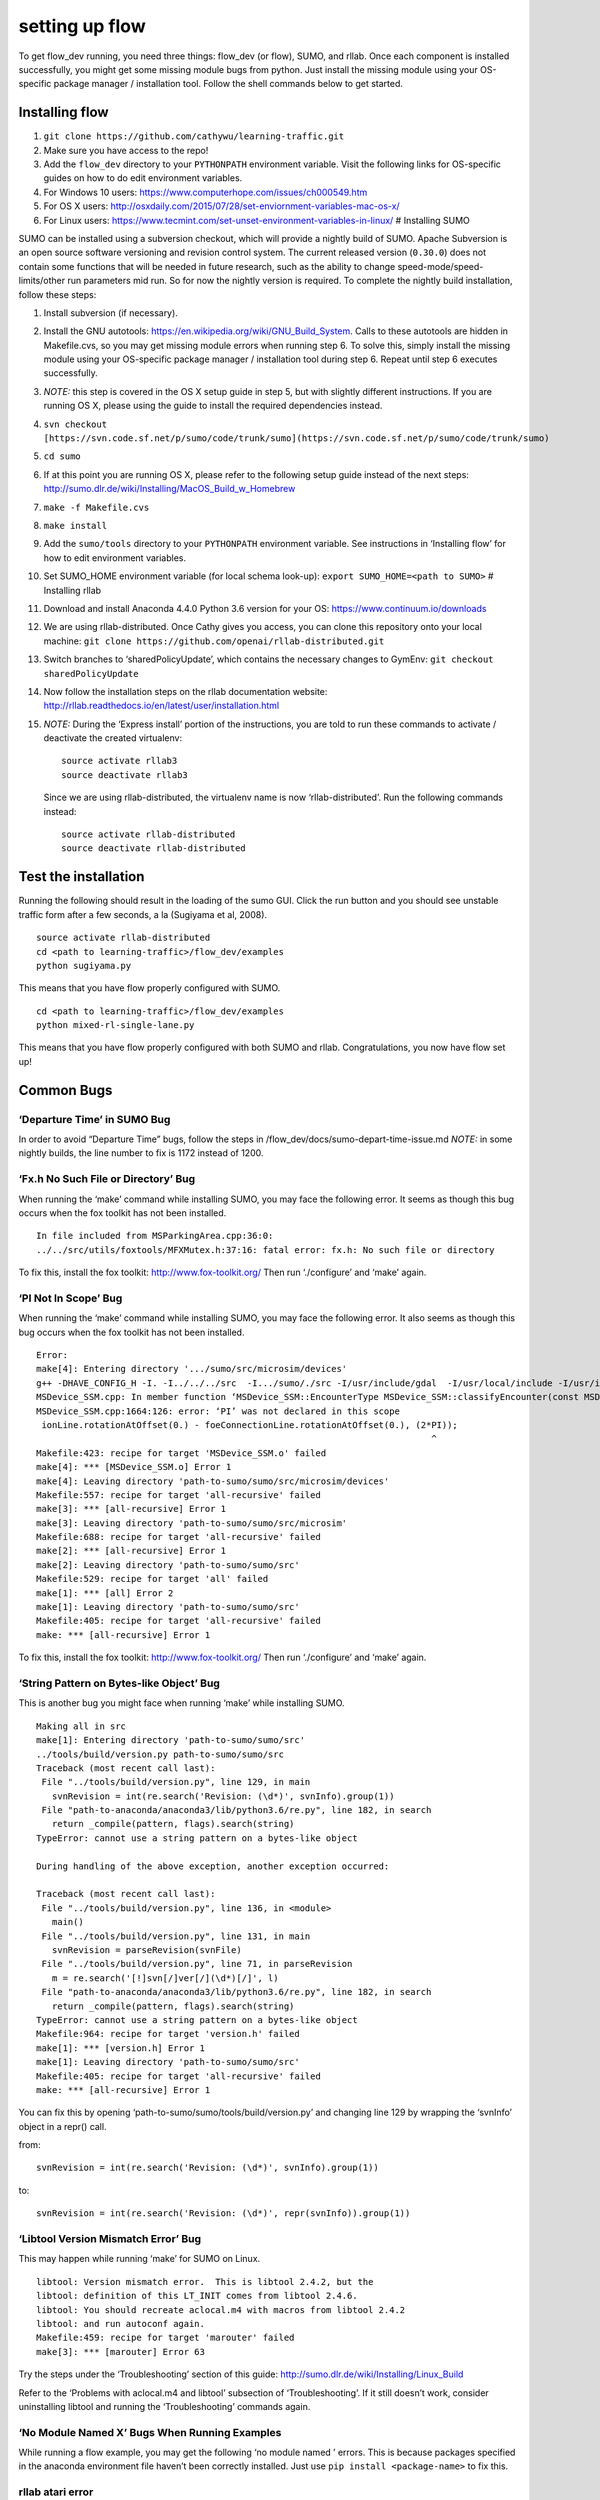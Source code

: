 setting up flow
*****************************

To get flow\_dev running, you need three things: flow\_dev (or
flow), SUMO, and rllab. Once each component is installed successfully,
you might get some missing module bugs from python. Just install the
missing module using your OS-specific package manager / installation
tool. Follow the shell commands below to get started.

Installing flow
=================

1. ``git clone https://github.com/cathywu/learning-traffic.git``
2. Make sure you have access to the repo!
3. Add the ``flow_dev`` directory to your ``PYTHONPATH`` environment
   variable. Visit the following links for OS-specific guides on how to
   do edit environment variables.
4. For Windows 10 users:
   https://www.computerhope.com/issues/ch000549.htm
5. For OS X users:
   http://osxdaily.com/2015/07/28/set-enviornment-variables-mac-os-x/
6. For Linux users:
   https://www.tecmint.com/set-unset-environment-variables-in-linux/ #
   Installing SUMO

SUMO can be installed using a subversion checkout, which will provide a
nightly build of SUMO. Apache Subversion is an open source software
versioning and revision control system. The current released version
(``0.30.0``) does not contain some functions that will be needed in
future research, such as the ability to change
speed-mode/speed-limits/other run parameters mid run. So for now the
nightly version is required. To complete the nightly build installation,
follow these steps:

1.  Install subversion (if necessary).
2.  Install the GNU autotools:
    https://en.wikipedia.org/wiki/GNU\_Build\_System. Calls to these
    autotools are hidden in Makefile.cvs, so you may get missing module
    errors when running step 6. To solve this, simply install the
    missing module using your OS-specific package manager / installation
    tool during step 6. Repeat until step 6 executes successfully.
3.  *NOTE:* this step is covered in the OS X setup guide in step 5, but
    with slightly different instructions. If you are running OS X,
    please using the guide to install the required dependencies instead.
4.  ``svn checkout``
    ``[https://svn.code.sf.net/p/sumo/code/trunk/sumo](https://svn.code.sf.net/p/sumo/code/trunk/sumo)``
5.  ``cd sumo``
6.  If at this point you are running OS X, please refer to the following
    setup guide instead of the next steps:
    http://sumo.dlr.de/wiki/Installing/MacOS\_Build\_w\_Homebrew
7.  ``make -f Makefile.cvs``
8.  ``make install``
9.  Add the ``sumo/tools`` directory to your ``PYTHONPATH`` environment
    variable. See instructions in ‘Installing flow’ for how to edit
    environment variables.
10. Set SUMO\_HOME environment variable (for local schema look-up):
    ``export SUMO_HOME=<path to SUMO>`` # Installing rllab
11. Download and install Anaconda 4.4.0 Python 3.6 version for your OS:
    https://www.continuum.io/downloads
12. We are using rllab-distributed. Once Cathy gives you access, you can
    clone this repository onto your local machine:
    ``git clone https://github.com/openai/rllab-distributed.git``
13. Switch branches to ‘sharedPolicyUpdate’, which contains the
    necessary changes to GymEnv: ``git checkout sharedPolicyUpdate``
14. Now follow the installation steps on the rllab documentation
    website:
    http://rllab.readthedocs.io/en/latest/user/installation.html
15. *NOTE:* During the ‘Express install’ portion of the instructions,
    you are told to run these commands to activate / deactivate the
    created virtualenv:

    ::

         source activate rllab3 
         source deactivate rllab3

    Since we are using rllab-distributed, the virtualenv name is now
    ‘rllab-distributed’. Run the following commands instead:

    ::

         source activate rllab-distributed
         source deactivate rllab-distributed

Test the installation
=====================

Running the following should result in the loading of the sumo GUI.
Click the run button and you should see unstable traffic form after a
few seconds, a la (Sugiyama et al, 2008).

::

    source activate rllab-distributed
    cd <path to learning-traffic>/flow_dev/examples
    python sugiyama.py

This means that you have flow properly configured with SUMO.

::

    cd <path to learning-traffic>/flow_dev/examples
    python mixed-rl-single-lane.py

This means that you have flow properly configured with both SUMO and
rllab. Congratulations, you now have flow set up!

Common Bugs
===========

‘Departure Time’ in SUMO Bug
----------------------------

In order to avoid “Departure Time” bugs, follow the steps in
/flow\_dev/docs/sumo-depart-time-issue.md *NOTE:* in some nightly
builds, the line number to fix is 1172 instead of 1200.

‘Fx.h No Such File or Directory’ Bug
------------------------------------

When running the ‘make’ command while installing SUMO, you may face the
following error. It seems as though this bug occurs when the fox toolkit
has not been installed.

::

    In file included from MSParkingArea.cpp:36:0:
    ../../src/utils/foxtools/MFXMutex.h:37:16: fatal error: fx.h: No such file or directory

To fix this, install the fox toolkit: http://www.fox-toolkit.org/ Then
run ‘./configure’ and ‘make’ again.

‘PI Not In Scope’ Bug
---------------------

When running the ‘make’ command while installing SUMO, you may face the
following error. It also seems as though this bug occurs when the fox
toolkit has not been installed.

::

    Error:
    make[4]: Entering directory '.../sumo/src/microsim/devices'
    g++ -DHAVE_CONFIG_H -I. -I../../../src  -I.../sumo/./src -I/usr/include/gdal  -I/usr/local/include -I/usr/include    -msse2 -mfpmath=sse -std=c++11 -O2 -DNDEBUG  -MT MSDevice_SSM.o -MD -MP -MF .deps/MSDevice_SSM.Tpo -c -o MSDevice_SSM.o MSDevice_SSM.cpp
    MSDevice_SSM.cpp: In member function ‘MSDevice_SSM::EncounterType MSDevice_SSM::classifyEncounter(const MSDevice_SSM::FoeInfo*, MSDevice_SSM::EncounterApproachInfo&) const’:
    MSDevice_SSM.cpp:1664:126: error: ‘PI’ was not declared in this scope
     ionLine.rotationAtOffset(0.) - foeConnectionLine.rotationAtOffset(0.), (2*PI));
                                                                               ^
    Makefile:423: recipe for target 'MSDevice_SSM.o' failed
    make[4]: *** [MSDevice_SSM.o] Error 1
    make[4]: Leaving directory 'path-to-sumo/sumo/src/microsim/devices'
    Makefile:557: recipe for target 'all-recursive' failed
    make[3]: *** [all-recursive] Error 1
    make[3]: Leaving directory 'path-to-sumo/sumo/src/microsim'
    Makefile:688: recipe for target 'all-recursive' failed
    make[2]: *** [all-recursive] Error 1
    make[2]: Leaving directory 'path-to-sumo/sumo/src'
    Makefile:529: recipe for target 'all' failed
    make[1]: *** [all] Error 2
    make[1]: Leaving directory 'path-to-sumo/sumo/src'
    Makefile:405: recipe for target 'all-recursive' failed
    make: *** [all-recursive] Error 1

To fix this, install the fox toolkit: http://www.fox-toolkit.org/ Then
run ‘./configure’ and ‘make’ again.

‘String Pattern on Bytes-like Object’ Bug
-----------------------------------------

This is another bug you might face when running ‘make’ while installing
SUMO.

::

    Making all in src
    make[1]: Entering directory 'path-to-sumo/sumo/src'
    ../tools/build/version.py path-to-sumo/sumo/src
    Traceback (most recent call last):
     File "../tools/build/version.py", line 129, in main
       svnRevision = int(re.search('Revision: (\d*)', svnInfo).group(1))
     File "path-to-anaconda/anaconda3/lib/python3.6/re.py", line 182, in search
       return _compile(pattern, flags).search(string)
    TypeError: cannot use a string pattern on a bytes-like object

    During handling of the above exception, another exception occurred:

    Traceback (most recent call last):
     File "../tools/build/version.py", line 136, in <module>
       main()
     File "../tools/build/version.py", line 131, in main
       svnRevision = parseRevision(svnFile)
     File "../tools/build/version.py", line 71, in parseRevision
       m = re.search('[!]svn[/]ver[/](\d*)[/]', l)
     File "path-to-anaconda/anaconda3/lib/python3.6/re.py", line 182, in search
       return _compile(pattern, flags).search(string)
    TypeError: cannot use a string pattern on a bytes-like object
    Makefile:964: recipe for target 'version.h' failed
    make[1]: *** [version.h] Error 1
    make[1]: Leaving directory 'path-to-sumo/sumo/src'
    Makefile:405: recipe for target 'all-recursive' failed
    make: *** [all-recursive] Error 1

You can fix this by opening ‘path-to-sumo/sumo/tools/build/version.py’
and changing line 129 by wrapping the ‘svnInfo’ object in a repr() call.

from:

::

    svnRevision = int(re.search('Revision: (\d*)', svnInfo).group(1))

to:

::

    svnRevision = int(re.search('Revision: (\d*)', repr(svnInfo)).group(1))

‘Libtool Version Mismatch Error’ Bug
------------------------------------

This may happen while running ‘make’ for SUMO on Linux.

::

    libtool: Version mismatch error.  This is libtool 2.4.2, but the
    libtool: definition of this LT_INIT comes from libtool 2.4.6.
    libtool: You should recreate aclocal.m4 with macros from libtool 2.4.2
    libtool: and run autoconf again.
    Makefile:459: recipe for target 'marouter' failed
    make[3]: *** [marouter] Error 63

Try the steps under the ‘Troubleshooting’ section of this guide:
http://sumo.dlr.de/wiki/Installing/Linux\_Build

Refer to the ‘Problems with aclocal.m4 and libtool’ subsection of
‘Troubleshooting’. If it still doesn’t work, consider uninstalling
libtool and running the ‘Troubleshooting’ commands again.

‘No Module Named X’ Bugs When Running Examples
----------------------------------------------

While running a flow example, you may get the following ‘no module
named ’ errors. This is because packages specified in the anaconda
environment file haven’t been correctly installed. Just use
``pip install <package-name>`` to fix this.

rllab atari error
-----------------

::

    Command "/Users/kathyjang/anaconda/envs/rllab-distributed/bin/python -u -c "import setuptools, tokenize;__file__='/private/var/folders/nl/glkpv_992fn6mjkftm3y0ywr0000gn/T/pip-build-_tf5oeha/atari-py/setup.py';f=getattr(tokenize, 'open', open)(__file__);code=f.read().replace('\r\n', '\n');f.close();exec(compile(code, __file__, 'exec'))" install --record /var/folders/nl/glkpv_992fn6mjkftm3y0ywr0000gn/T/pip-0czktx0o-record/install-record.txt --single-version-externally-managed --compile" failed with error code 1 in /private/var/folders/nl/glkpv_992fn6mjkftm3y0ywr0000gn/T/pip-build-_tf5oeha/atari-py/

Just ignore this. We don’t use atari.

When running an rl experiment in flow, I get theano errors concerning .theano/compiledir\_Darwin-15.5.0-x86\_64-i386-64bit-i386-3.5.2-64 (or similar)
-------------------------------------------------------------------------------------------------------------------------------------------------------

Make sure you have an appropriate theano version installed:
``0.9.0dev1.dev-adfe319ce6b781083d8dc3200fb4481b00853791``

Check this by doing:

::

    python -c "import theano; print(theano.__version__)"

If this is not the case, then do the following:

::

    pip install theano==0.8.2

If this continues to error, then try running the experiment in
``local_docker`` mode instead of ``local`` mode.

Missing Traci module
--------------------

Add /path/to/sumo/tools to your PYTHONPATH
